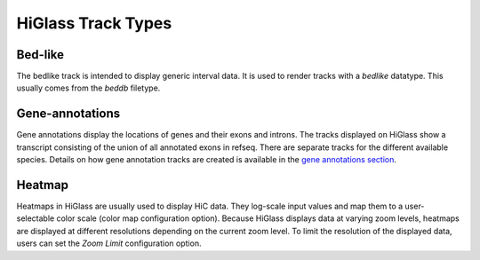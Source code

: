 =======================
HiGlass Track Types
=======================

Bed-like
=================

.. image:: img/bedlike-track-thumb.png
    :align: right

The bedlike track is intended to display generic interval data. It is used to
render tracks with a `bedlike` datatype. This usually comes from the `beddb`
filetype.

Gene-annotations
================

.. image:: img/gene-annotations-track-thumb.png
    :align: right

Gene annotations display the locations of genes and their exons and introns.
The tracks displayed on HiGlass show a transcript consisting of the union of
all annotated exons in refseq. There are separate tracks for the different
available species. Details on how gene annotation tracks are created is available
in the `gene annotations section <gene_annotations.html>`_.

Heatmap
=======

.. image:: img/heatmap-track-thumb.png
    :align: right

Heatmaps in HiGlass are usually used to display HiC data. They log-scale input
values and map them to a user-selectable color scale (color map configuration
option). Because HiGlass displays data at varying zoom levels, heatmaps are
displayed at different resolutions depending on the current zoom level. To 
limit the resolution of the displayed data, users can set the `Zoom Limit`
configuration option.
